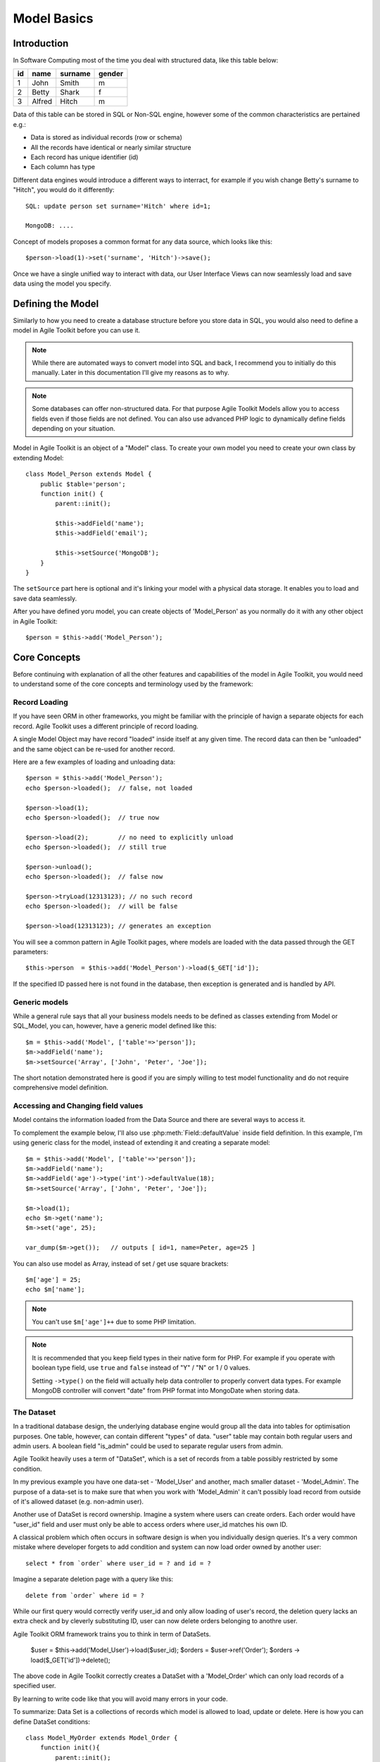 ************
Model Basics
************

.. php:class:: Model

    Model class improves how you interact with the structured data. Extend
    this class (or :php:class:`Model_SQL`) to define the structure of your
    own models, then use object instances to interact with individual records.

Introduction
============

In Software Computing most of the time you deal with structured data, like
this table below:

+----+--------+---------+--------+
| id | name   | surname | gender |
+====+========+=========+========+
| 1  | John   | Smith   | m      |
+----+--------+---------+--------+
| 2  | Betty  | Shark   | f      |
+----+--------+---------+--------+
| 3  | Alfred | Hitch   | m      |
+----+--------+---------+--------+

Data of this table can be stored in SQL or Non-SQL engine,
however some of the common characteristics are pertained e.g.:

- Data is stored as individual records (row or schema)
- All the records have identical or nearly similar structure
- Each record has unique identifier (id)
- Each column has type

Different data engines would introduce a different ways to interract, for example
if you wish change Betty's surname to "Hitch", you would do it differently::

    SQL: update person set surname='Hitch' where id=1;

    MongoDB: ....

Concept of models proposes a common format for any data source, which looks
like this::

    $person->load(1)->set('surname', 'Hitch')->save();

Once we have a single unified way to interact with data, our User Interface
Views can now seamlessly load and save data using the model you specify.

Defining the Model
==================
Similarly to how you need to create a database structure before you store data
in SQL, you would also need to define a model in Agile Toolkit before you can
use it.

.. note:: While there are automated ways to convert model into SQL and back, I
    recommend you to initially do this manually. Later in this documentation
    I'll give my reasons as to why.

.. note:: Some databases can offer non-structured data. For that purpose Agile
    Toolkit Models allow you to access fields even if those fields are not
    defined. You can also use advanced PHP logic to dynamically define
    fields depending on your situation.

Model in Agile Toolkit is an object of a "Model" class. To create your own model
you need to create your own class by extending Model::

    class Model_Person extends Model {
        public $table='person';
        function init() {
            parent::init();

            $this->addField('name');
            $this->addField('email');

            $this->setSource('MongoDB');
        }
    }

The ``setSource`` part here is optional and it's linking your model with
a physical data storage. It enables you to load and save data seamlessly.

After you have defined yoru model, you can create objects of 'Model_Person'
as you normally do it with any other object in Agile Toolkit::

    $person = $this->add('Model_Person');

.. php:attr:: table

    Contains name of table, session key, collection or file, depending on
    data controller you are using.

Core Concepts
=============

Before continuing with explanation of all the other features and capabilities of the
model in Agile Toolkit, you would need to understand some of the core concepts
and terminology used by the framework:


Record Loading
--------------
If you have seen ORM in other frameworks, you might be familiar with the
principle of havign a separate objects for each record. Agile Toolkit uses a
different principle of record loading.

A single Model Object may have record "loaded" inside itself at any given time.
The record data can then be "unloaded" and the same object can be re-used
for another record.

.. php:method:: tryLoad

    Ask the controller data to load the model by a given $id

.. php:method:: load

    Like tryLoad method but if the record not found, an exception is thrown

.. php:method:: unload

    Forget loaded data

.. php:method:: loaded

    Returns true if the model is loaded

Here are a few examples of loading and unloading data::

    $person = $this->add('Model_Person');
    echo $person->loaded();  // false, not loaded

    $person->load(1);
    echo $person->loaded();  // true now

    $person->load(2);        // no need to explicitly unload
    echo $person->loaded();  // still true

    $person->unload();
    echo $person->loaded();  // false now

    $person->tryLoad(12313123); // no such record
    echo $person->loaded();  // will be false

    $person->load(12313123); // generates an exception

You will see a common pattern in Agile Toolkit pages, where
models are loaded with the data passed through the GET parameters::

    $this->person  = $this->add('Model_Person')->load($_GET['id']);

If the specified ID passed here is not found in the database, then
exception is generated and is handled by API.


.. php:method:: reload

    Unloads then loads current record back. Use this if you have added new fields

Generic models
----------------
While a general rule says that all your business models needs to be defined
as classes extending from Model or SQL_Model, you can, however, have a
generic model defined like this::

    $m = $this->add('Model', ['table'=>'person']);
    $m->addField('name');
    $m->setSource('Array', ['John', 'Peter', 'Joe']);

The short notation demonstrated here is good if you are simply willing to
test model functionality and do not require comprehensive model definition.

Accessing and Changing field values
-----------------------------------
Model contains the information loaded from the Data Source and
there are several ways to access it.

.. php:method:: get($name = null)

    Get the value of a model field. If field $name is not specified, then
    returns associative hash containing all field data

.. php:method:: set($name, [$value])

    Set value of fields. If only a single argument is specified
    and it is a hash, will use keys as property names and set values
    accordingly.

To complement the example below, I'll also use :php:meth:`Field::defaultValue`
inside field definition. In this example, I'm using generic class for the model,
instead of extending it and creating a separate model::

    $m = $this->add('Model', ['table'=>'person']);
    $m->addField('name');
    $m->addField('age')->type('int')->defaultValue(18);
    $m->setSource('Array', ['John', 'Peter', 'Joe']);

    $m->load(1);
    echo $m->get('name');
    $m->set('age', 25);

    var_dump($m->get());   // outputs [ id=1, name=Peter, age=25 ]

You can also use model as Array, instead of set / get use square brackets::

    $m['age'] = 25;
    echo $m['name'];

.. note:: You can't use ``$m['age']++`` due to some PHP limitation.

.. php:attr:: data

    Curretly loaded record data. This information is embedded in the
    model, so you can re-use same model for loading multiple records.

.. note:: It is recommended that you keep field types in their native form
    for PHP. For example if you operate with boolean type field, use ``true``
    and ``false`` instead of "Y" / "N" or 1 / 0 values.

    Setting ``->type()`` on the field will actually help data controller
    to properly convert data types. For example MongoDB controller will
    convert "date" from PHP format into MongoDate when storing data.

.. _model dataset:

The Dataset
-----------
In a traditional database design, the underlying database engine would
group all the data into tables for optimisation purposes. One table, however,
can contain different "types" of data. "user" table may contain both regular
users and admin users. A boolean field "is_admin" could be used to separate
regular users from admin.

Agile Toolkit heavily uses a term of "DataSet", which is a set of records
from a table possibly restricted by some condition.

In my previous example you have one data-set - 'Model_User' and another,
mach smaller dataset - 'Model_Admin'. The purpose of a data-set is to
make sure that when you work with 'Model_Admin' it can't possibly load
record from outside of it's allowed dataset (e.g. non-admin user).

Another use of DataSet is record ownership. Imagine a system where
users can create orders. Each order would have "user_id" field and
user must only be able to access orders where user_id matches his own ID.

A classical problem which often occurs in software design is when you
individually design queries. It's a very common mistake where developer
forgets to add condition and system can now load order owned by another user::

    select * from `order` where user_id = ? and id = ?

Imagine a separate deletion page with a query like this::

    delete from `order` where id = ?

While our first query would correctly verify user_id and only allow loading
of user's record, the deletion query lacks an extra check and by cleverly
substituting ID, user can now delete orders belonging to anothre user.

Agile Toolkit ORM framework trains you to think in term of DataSets.

    $user = $this->add('Model_User')->load($user_id);
    $orders = $user->ref('Order');
    $orders -> load($_GET['id'])->delete();

The above code in Agile Toolkit correctly creates a DataSet with
a 'Model_Order' which can only load records of a specified user.

By learning to write code like that you will avoid many errors in your
code.


To summarize: Data Set is a collections of records which model is allowed
to load, update or delete. Here is how you can define DataSet conditions::


    class Model_MyOrder extends Model_Order {
        function init(){
            parent::init();

            $this->addCondition('user_id', $this->app->auth->model->id);
        }
    }


    // And then
    $my_order = $this->add('Model_MyOrders');
    $my_order['name'] = 'Test Order';
    $my_order->save();

    // this automatically sets order.user_id to that of a currently
    // logged-in user

The same code can also be written differently::


    $my_order = $this->app->auth->model->ref('Order');
    $my_order['name'] = 'Test Order';
    $my_order->save();


Relation Traversal
------------------
When you define models, you can specify how they relate to other models.
There are 2 types of basic relations: ``hasOne`` and ``hasMany``::

    $user->hasMany('Order');

    $order->hasOne('User');


Note that Agile Toolkit will automatically add Model_ in front the argument
if it's not present.

.. php:method:: hasOne(model_name, field)
    Establishes many-to-one relationship. $order->hasOne('User');

    This also adds 2 fields to the model:

    ``user_id`` field will be used to store "id" of related record.

    ``user`` expression is added which will display title of related record.


.. php:method:: hasMany(model_name)
    Establishes one-to-many relationship. $user->hasMany('Order');

    Does not add any fields to your model.

.. php:method:: ref

    Traverses reference of relation

You can traverse thereference both references using ref, however you must
properly use case to indicate direction::

    $user = $my_order->ref('user_id');

    $user_orders = $user->ref('Order');

Few more rules:

- $my_order->ref('user_id'); in this case $my_order model must be loaded.
- ref('user_id') returns user model which will also be loaded.
- $user->ref('Order') must similarly be called on a loaded model.
- ref('Order') will return model which is NOT loaded.
- ref('Order') will restrict DataSet of returned model to records related to $user

Getting back to our example::

    $user = $this->app->auth->model;
    $order = $user->ref('Order');

    $order->load($_GET['id'])->delete();

First line will give us model of a currently-logged in user. The definition
of Model_User must have relation defined (hasMany('Order')).

Second line traverses through that relation and will return a new model.
This model will not be loaded, but it's DataSet will automatically be restricted
to "user_id = ?" - that of a currently-logged user ID.

When load() and delete is attempted on next line, Agile Toolkit will only
be able to load order of a currently logged-in user.

.. note:: Traversal in Agile Toolkit works even if models are using
    different data sources. For example a model stored in MongoDB can
    relate to model stored in SQL.

.. todo:: deep taversal is a concept allowing you to traverse one-to-many
    relation of unloaded model.

    $user->ref('Order')->ref('Order_Line');

    This is not implemented in Agile Toolkit yet, however you can get
    around this problem with some expression magic for SQL.


Data Source
-----------

.. php:method:: setSource($driver, $table)

    Associate model with a specified data source. The controller could be
    either a string (postfix for Controller_Data_..) or a class. One data
    controller may be used with multiple models.
    If the $table argument is not specified then :php:attr:`Model::table`
    will be used to find out name of the table / collection

Each model may have a source set. The source is set like this::

    $model->setSource('Session');

    or

    $model->setSource('Array', $arr);

    or

    $model->setSource('MongoDB', 'mycollection');

The first argument here is a name of ":php:class:`Controller_Data`" - a special class
which will control loading and saving of data.

.. note:: If you are extending from SQL_Model you do not need to specify
    a data source - it will work with your current database connection. In the
    future versions of Agile Toolkit Modal_SQL will transition in favor of
    setSource('SQL').

The second argument is optional and if it's specified it will override
:php:attr:`Model::table` of the model. The type of this argument
can vary from driver to driver.

.. note:: Calling load() and then save() right after may not actually
    execute save. Model automatically tracks fields which have been
    changed from it's initial values and will only save those into
    data source.

.. todo:: expand section on using is_dirty();

Below are table comparing different drivers and showing how the meaning of table
and condition change.

+-------------------------+-------------------+--------------------------------------------------+
| Driver                  | Table             | Condition                                        |
+=========================+===================+==================================================+
| SQL + Database/Schema   | Table Name        | set of "where" conditions joined by AND clause   |
+-------------------------+-------------------+--------------------------------------------------+
| Memcache                | Key Prefix        | Sub-prefix                                       |
+-------------------------+-------------------+--------------------------------------------------+
| MongoDB                 | Collection Name   | Conditions                                       |
+-------------------------+-------------------+--------------------------------------------------+
| Redis + Object Type     | Object name       | Prefix                                           |
+-------------------------+-------------------+--------------------------------------------------+


Relational Model
----------------

A significant segment of the database implementations are so called
RDBMS - Relational Database Management Systems. Notable for their
flexibility in data querying they utilize a standardized query language
- SQL. Agile Toolkit takes advantage of the powerful features of RDBMS
(joining, sub-selects, expressions) and has a significantly enhanced
model class to work directly with the database through DSQL.

To take advantage of those features you must use :php:class:`SQL_Model`.
This class extends Model but adds features of a typical ANSI SQL directly
into model. Refer to the documentation of :php:class:`SQL_Model`

You can still use generic Model with SQL driver, such as SQLite, but
both use slightly different implementations. As of version 4.3 I recommend
using SQL_Model as it is much more tested and optimized. You will also
be able to use expressions and joins freely.

Using Caching
-------------

A single model can have several caches associated with it. For example a
relational model may have Session cache.

When loading model by id with associated cache - the first attempt is made to
load the model from the cache directly. If model is not found in
cache(s), the primary source is used as a fall-back.

When saving model data, it will be also saved into all the associated
caches.

The same data controller class can be used as either primary source or
as a cache.

.. todo:: expand this section, write about setCache(), strategies
    and use of multiple caches.

How to write Model Code
-----------------------
Model is an essential part of your application containing business logic.
You must refrain from using any of the following from inside your model:

- GET and POST arguments, which are exclusive to app running in Web environment
- UI objects or pages, which may not be there in CLI application.
- Add method documents and think about use cases when model data is loaded / unloaded.
- Think about transactions and commits.
- Write test-cases for your models.

There is a special rule for relying on authenitcation data. In this documentation
I have given example for MyOrders model, which display orders of the currently
logged-in user. This is a valid usage pattern, but you must use it in a separate
class which implies reliance on user being logged in.

Another example of external dependency being valid is if your application have a
system-wide filter. You might want
to create Model_FilteredOrder which would automatically apply conditions from
the global filter, but you should not do that inside the base model.

With those basic requirements in mind, you can now create methods inside
your model class to wrap up some business logic.

.. todo:: REVIEW beyond this point.

Model data and methods
~~~~~~~~~~~~~~~~~~~~~~

In a typical ORM implementation, model data is stored in model
properties while reserving all the property names beginning with
underscore. Agile Toolkit stores model data as array in a single
property called "data". To access the data you can use ``set()``,
``get()`` or array-access (square brackets) format.

Before you can access the data, however, you must define some fields.
Below is a typical implementation of a model in Agile Toolkit. Please
note that model is defined using PHP language and it's always defined as
a class.

::

    class Model_User extends Model {
        function init(){
            parent::init();
            $this->addField('name');
            $this->addField('surname');

            $this->addField('daily_salary');
            $this->addField('due_payment');
        }
        function goToWork(){
            $this['due_payment'] = $this['due_payment']
                +$this['daily_salary'];
            return $this;
        }
        function paySalary(){
            echo "Paying ".$this['name']." amount of ".
                $this['due_payment'];
        }
    }

    $m=$this->add('Model_User');
    $m['name']='John';$m['daily_salary']=150;

    for($day=1;$day<7;$day++) $m->goToWork()
    $m->paySalary();

As you see in the example, model User's model combines definition of the
fields with the methods to perform business operations with the model.
When you design model methods, it's important that you follow these
guidelines:

-  Never assume presence of UI.
-  Avoid addressing "owner" object.
-  Keep object hierarchy in mind. Extend "User" model to create
   "Manager" model.
-  All field names must be unique

By following these guidelines, you can design a model which can work
with magnitude of data sources.

Loading and Saving models
~~~~~~~~~~~~~~~~~~~~~~~~~

You can save your model data to a primary source driver or load data if
you know the "id" of the record. The "id" is not necessarily a number,
but it uniquely defines a data within source / table.

Let's extend our user model by adding "Session" source.

::

    class Model_User extends Model {
        public $table='user';
        function init(){
            parent::init();
            $this->setSource('Session');

Once source is set, you can use a number of additional operations:

::

    $m['name']='John';$m['daily_salary']=150;
    $m->save();
    echo $m->id;    // will contain a generated ID

    $m->load($other_id);    // load different record into model

Model objects in Agile Toolkit are not tied in with any particular
record. They can load any (but one) record from the data-set and save
it. A single object can also iterate through the data-set by loading
each individual record.

There are only two properties which are affected when you load model:
"data" and "id". Next example demonstrates how to display list of all
the users and their respective "due\_payment" field:

::

    foreach($m as $row){
        echo "Please pay ".$row['daily_salary']." to ".
            $row['name']."\n";
    }

When iterating, the
:math:`row becomes automatically associated with the "data" property, however if you are willing to change the content of the model, you should use the `\ m
instead:

::

    foreach($m as $row){
        $m->paySalary();
    }

Model's method ``loaded()`` will return true if model have been loaded
with any data from the source and false otherwise.

::

    $m=$this->add('Model_Table');
    $m->loaded();    // false
    $m->load(1);
    $m->loaded();    // true
    $m->unload();
    $m->loaded();    // false


Deleting model data
~~~~~~~~~~~~~~~~~~~

You can delete a single record of data by calling delete() method or you can
remove all data by calling deleteAll(). If you do not pass id to delete()
method, then loaded record will be deleted.

























Features
--------

In Agile Toolkit model class have the following features:

- Defining column structure and types
- Creating one model by extending another
- Loading one row at a time, manipulating and saving it
- Defining custom methods dealing with data
- Iterating through available records (:ref:`model dataset`)
- Callbacks (e.g. afterLoad or beforeSave)
- Reference traversal

Additionally with the help of Data Source capabilities more features
can be available:

- Adding conditions (filters) on models
- Executing actions on all of the Data Set (update all) without iterating
- Defining skip / count (limit) for records
- Storing complex values in model

A relational database managers (RDBMS) or SQL Servers are capable of
more features and Agile Toolkit provides ways to take advantage of those
features without manually writing queries:

- Joining tables
- Using expressions
- Using sub-selects based on model
- Applying action with existing conditions
- Operating with "actual" field subset

Agile Toolkit standard Data Controllers try to provide you with access to
the features of underlying Data Source, however they will not emulate
features lacking in the Database.

- One primary Data Source per model
- Several secondary Data Sources (caches) per model
- Knowledge of Data Source capabilities

Class Structure
---------------

I have already introduced the main class - :php:class:`Model`, which can
operate with any Data Source::

    $m = $this->add('Model', [ 'table' => 'user' ]);
    $m->setSource('SQL');
    $m->addField('name');
    $m->addField('surname');

However this Model implementation may not support all the features of the
Data Source. A more advanced Data Sources will have a dedicated model class
you can use::


    $m = $this->add('SQL_Model', [ 'table' => 'user' ]);
    $m->addField('name');
    $m->addField('surname');
    $j = $m->join('contact_info','user_id');
    $j->addField('address');
    $m->addCondition('gender', 'm');
    $m->addExpression('full_name')->set('concat(name, " ", surname)');

Limitations and Recommendations
-------------------------------

In order to make working with model more predictable, you must remember
that you must follow these rules:

- Each record must have an ``id`` (numeric or alphanumeric)
- Each ID must correspond to hash of values (by fields), where key is (alphanumeric)
- Model should have field defined (and field types/properties)
- One field is a Title Field (normally "name")
- Model can only access items within data-set (matching conditions)
- Model can only create items which will match match data-set conditions


Creating Data Controllers
-------------------------

Data Controllers implement :php:meth:`Model::load` / :php:meth:`Model::save`
method and some other extensions to the model. If you would like to learn
more about Data Controllers, see :php:class:`Controller_Data`. The rest
of this chapter will focus on defining and using models with existing
controllers.

If you are interested in specific data source features, see:

- :php:class:`Controller_Data_Array` - static array access for models
- :php:class:`Controller_Data_Session` - storing data in Session
- :php:class:`Controller_Data_Mongo` - Accessing MongoDB collections
- :php:class:`Controller_Data_SQL` - PDO-based SQL access. See :php:class:`SQL_Model`
- :php:class:`Controller_Data_Memcache` - Memory Cache
- :php:class:`Controller_Data_RESTful` - Accessing remote API through Model

